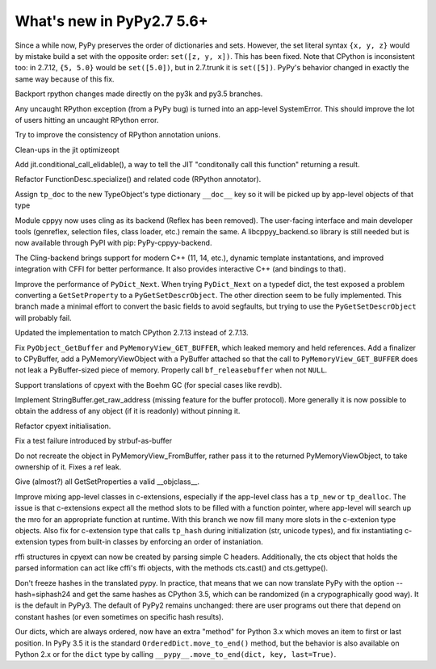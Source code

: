 ==========================
What's new in PyPy2.7 5.6+
==========================

.. this is a revision shortly after release-pypy2.7-v5.6
.. startrev: 7e9787939641


Since a while now, PyPy preserves the order of dictionaries and sets.
However, the set literal syntax ``{x, y, z}`` would by mistake build a
set with the opposite order: ``set([z, y, x])``.  This has been fixed.
Note that CPython is inconsistent too: in 2.7.12, ``{5, 5.0}`` would be
``set([5.0])``, but in 2.7.trunk it is ``set([5])``.  PyPy's behavior
changed in exactly the same way because of this fix.


.. branch: mappingproxy
.. branch: py3k-finish_time
.. branch: py3k-kwonly-builtin
.. branch: py3k_add_terminal_size
.. branch: testing-cleanup-py3k

.. branch: rpython-resync
Backport rpython changes made directly on the py3k and py3.5 branches.

.. branch: rpython-error-to-systemerror

Any uncaught RPython exception (from a PyPy bug) is turned into an
app-level SystemError.  This should improve the lot of users hitting an
uncaught RPython error.

.. branch: union-side-effects-2

Try to improve the consistency of RPython annotation unions.

.. branch: pytest-2.9.2

.. branch: clean-exported-state

Clean-ups in the jit optimizeopt

.. branch: conditional_call_value_4

Add jit.conditional_call_elidable(), a way to tell the JIT "conditonally
call this function" returning a result.

.. branch: desc-specialize

Refactor FunctionDesc.specialize() and related code (RPython annotator).

.. branch: raw-calloc

.. branch: issue2446

Assign ``tp_doc`` to the new TypeObject's type dictionary ``__doc__`` key
so it will be picked up by app-level objects of that type

.. branch: cling-support

Module cppyy now uses cling as its backend (Reflex has been removed). The
user-facing interface and main developer tools (genreflex, selection files,
class loader, etc.) remain the same.  A libcppyy_backend.so library is still
needed but is now available through PyPI with pip: PyPy-cppyy-backend.

The Cling-backend brings support for modern C++ (11, 14, etc.), dynamic
template instantations, and improved integration with CFFI for better
performance.  It also provides interactive C++ (and bindings to that).

.. branch: better-PyDict_Next

Improve the performance of ``PyDict_Next``. When trying ``PyDict_Next`` on a
typedef dict, the test exposed a problem converting a ``GetSetProperty`` to a
``PyGetSetDescrObject``. The other direction seem to be fully implemented.
This branch made a minimal effort to convert the basic fields to avoid
segfaults, but trying to use the ``PyGetSetDescrObject`` will probably fail.

.. branch: stdlib-2.7.13

Updated the implementation to match CPython 2.7.13 instead of 2.7.13.

.. branch: issue2444

Fix ``PyObject_GetBuffer`` and ``PyMemoryView_GET_BUFFER``, which leaked
memory and held references. Add a finalizer to CPyBuffer, add a
PyMemoryViewObject with a PyBuffer attached so that the call to 
``PyMemoryView_GET_BUFFER`` does not leak a PyBuffer-sized piece of memory.
Properly call ``bf_releasebuffer`` when not ``NULL``.

.. branch: boehm-rawrefcount

Support translations of cpyext with the Boehm GC (for special cases like
revdb).

.. branch: strbuf-as-buffer

Implement StringBuffer.get_raw_address (missing feature for the buffer protocol).
More generally it is now possible to obtain the address of any object (if it
is readonly) without pinning it.

.. branch: cpyext-cleanup
.. branch: api_func-refactor

Refactor cpyext initialisation.

.. branch: cpyext-from2

Fix a test failure introduced by strbuf-as-buffer

.. branch: cpyext-FromBuffer

Do not recreate the object in PyMemoryView_FromBuffer, rather pass it to
the returned PyMemoryViewObject, to take ownership of it. Fixes a ref leak.

.. branch: issue2464

Give (almost?) all GetSetProperties a valid __objclass__.

.. branch: TreeStain/fixed-typo-line-29-mostly-to-most-1484469416419
.. branch: TreeStain/main-lines-changed-in-l77-l83-made-para-1484471558033

.. branch: missing-tp_new

Improve mixing app-level classes in c-extensions, especially if the app-level
class has a ``tp_new`` or ``tp_dealloc``. The issue is that c-extensions expect
all the method slots to be filled with a function pointer, where app-level will
search up the mro for an appropriate function at runtime. With this branch we
now fill many more slots in the c-extenion type objects.
Also fix for c-extension type that calls ``tp_hash`` during initialization
(str, unicode types), and fix instantiating c-extension types from built-in
classes by enforcing an order of instaniation.

.. branch: rffi-parser-2

rffi structures in cpyext can now be created by parsing simple C headers.
Additionally, the cts object that holds the parsed information can act like
cffi's ffi objects, with the methods cts.cast() and cts.gettype().

.. branch: rpython-hash

Don't freeze hashes in the translated pypy.  In practice, that means
that we can now translate PyPy with the option --hash=siphash24 and get
the same hashes as CPython 3.5, which can be randomized (in a
crypographically good way).  It is the default in PyPy3.  The default of
PyPy2 remains unchanged: there are user programs out there that depend
on constant hashes (or even sometimes on specific hash results).

.. branch: dict-move-to-end

Our dicts, which are always ordered, now have an extra "method" for
Python 3.x which moves an item to first or last position.  In PyPy 3.5
it is the standard ``OrderedDict.move_to_end()`` method, but the
behavior is also available on Python 2.x or for the ``dict`` type by
calling ``__pypy__.move_to_end(dict, key, last=True)``.
